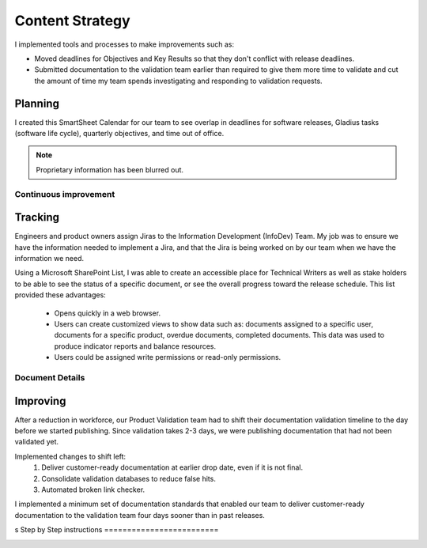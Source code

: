 .. _content-strategy:

Content Strategy
################

I implemented tools and processes to make improvements such as:

* Moved deadlines for Objectives and Key Results so that they don't conflict
  with release deadlines.
* Submitted documentation to the validation team earlier than required to give
  them more time to validate and cut the amount of time my team spends
  investigating and responding to validation requests.

Planning
********

I created this SmartSheet Calendar for our team to see overlap in deadlines for
software releases, Gladius tasks (software life cycle), quarterly objectives,
and time out of office.

.. note::

   Proprietary information has been blurred out.

.. image:: images/plan1.png
   :width: 2000
   :alt: A SmartSheet calendar view showing overlapping deadlines. 

Continuous improvement
======================


.. image:: images/plan2.png
   :width: 2000 
   :alt: A SmartSheet calendar view showing overlapping deadlines. 

Tracking
********

Engineers and product owners assign Jiras to the Information Development
(InfoDev) Team. My job was to ensure we have the information needed to implement
a Jira, and that the Jira is being worked on by our team when we have the
information we need.

.. image:: images/jiraflow.png
   :width: 2000
   :alt: A flow chart showing process for assigning a Jira to the documentation team, 
         then how that Jira is tracked to completion.


Using a Microsoft SharePoint List, I was able to create an accessible place for
Technical Writers as well as stake holders to be able to see the status of a specific
document, or see the overall progress toward the release schedule. This list provided
these advantages:

   * Opens quickly in a web browser.
   * Users can create customized views to show data such as: documents assigned to a specific user,
     documents for a specific product, overdue documents, completed documents. This data was used
     to produce indicator reports and balance resources.
   * Users could be assigned write permissions or read-only permissions.  

.. image:: images/splist1.png
   :width: 2000
   :alt: A table showing how users can quickly identify the owner of a document, the publishing
         status, and the ability to display customized views.

Document Details
================

.. image:: images/splist2.png
   :width: 2000
   :alt: A table showing how users can quickly identify the owner of a document, the publishing
         status, and the ability to display customized views.


Improving
*********

After a reduction in workforce, our Product Validation team had to shift their
documentation validation timeline to the day before we started publishing. Since
validation takes 2-3 days, we were publishing documentation that had not been
validated yet.

.. image:: images/improving.png
   :width: 1500
   :alt: A chart showing the progression of three software releases. The first two releases show that
         validation had less than 7 business days to complete validation. After Ben Moore implemented
         process changes, validiation had more than 10 days for validation.

Implemented changes to shift left:
   #. Deliver customer-ready documentation at earlier drop date, even if it is not final.
   #. Consolidate validation databases to reduce false hits.
   #. Automated broken link checker.


I implemented a minimum set of documentation standards that enabled our team to
deliver customer-ready documentation to the validation team four days sooner
than in past releases.     

.. image:: images/process-improvement1.png
   :width: 2000
   :alt: A calendar showing the change in process along with instructions for how to do the new process.
s
Step by Step instructions
=========================

.. image:: images/process-improvement2.png
   :width: 2000
   :alt: A calendar showing the change in process along with instructions for how to do the new process.
